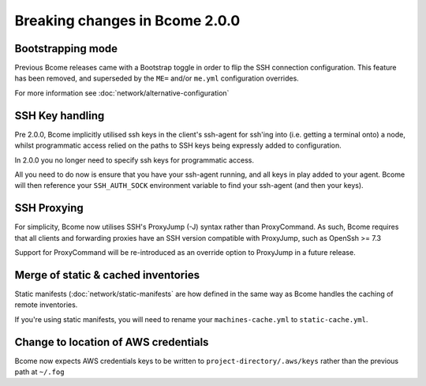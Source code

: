 .. meta::
   :description lang=en: Breaking changes in Bcome 2.0.0

Breaking changes in Bcome 2.0.0
===============================

Bootstrapping mode
------------------

Previous Bcome releases came with a Bootstrap toggle in order to flip the SSH connection configuration. This feature has been removed, and superseded by the ``ME=`` and/or ``me.yml`` configuration overrides.

For more information see :doc:`network/alternative-configuration`

SSH Key handling
----------------

Pre 2.0.0, Bcome implicitly utilised ssh keys in the client's ssh-agent for ssh'ing into (i.e. getting a terminal onto) a node, whilst programmatic access relied on the paths to SSH keys being expressly added to configuration.

In 2.0.0 you no longer need to specify ssh keys for programmatic access.  

All you need to do now is ensure that you have your ssh-agent running, and all keys in play added to your agent.  Bcome will then reference your ``SSH_AUTH_SOCK`` environment variable to find your ssh-agent (and then your keys).

SSH Proxying
------------

For simplicity, Bcome now utilises SSH's ProxyJump (-J) syntax rather than ProxyCommand. As such, Bcome requires that all clients and forwarding proxies have an SSH version compatible with ProxyJump, such as OpenSsh >= 7.3

Support for ProxyCommand will be re-introduced as an override option to ProxyJump in a future release.

Merge of static & cached inventories
------------------------------------

Static manifests (:doc:`network/static-manifests` are how defined in the same way as Bcome handles the caching of remote inventories.  

If you're using static manifests, you will need to rename your ``machines-cache.yml`` to ``static-cache.yml``.

Change to location of AWS credentials
-------------------------------------

Bcome now expects AWS credentials keys to be written to ``project-directory/.aws/keys`` rather than the previous path at ``~/.fog``
